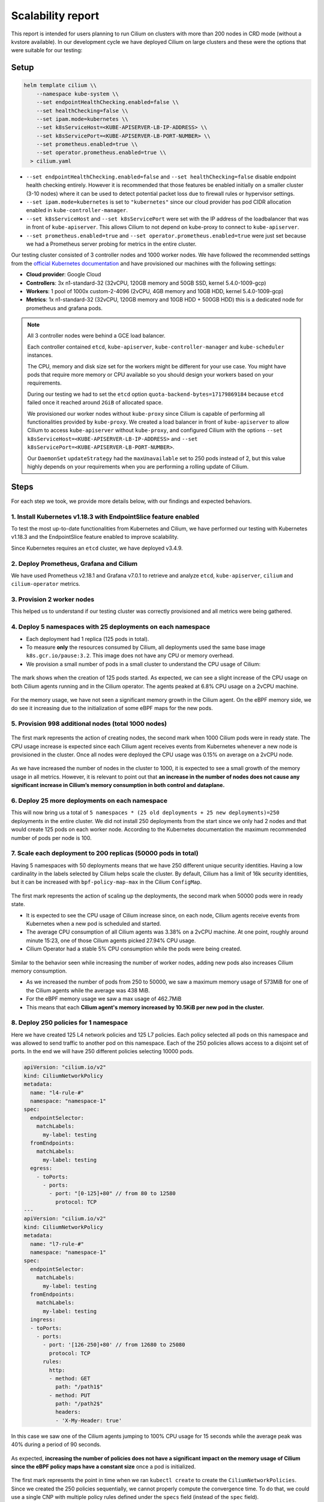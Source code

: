 .. only:: not (epub or latex or html)

    WARNING: You are looking at unreleased Cilium documentation.
    Please use the official rendered version released here:
    https://docs.cilium.io

.. _scalability_guide:

******************
Scalability report
******************

This report is intended for users planning to run Cilium on clusters with more
than 200 nodes in CRD mode (without a kvstore available). In our development
cycle we have deployed Cilium on large clusters and these were the options that
were suitable for our testing:

=====
Setup
=====

.. code-block:: shell-session

 helm template cilium \\
     --namespace kube-system \\
     --set endpointHealthChecking.enabled=false \\
     --set healthChecking=false \\
     --set ipam.mode=kubernetes \\
     --set k8sServiceHost=<KUBE-APISERVER-LB-IP-ADDRESS> \\
     --set k8sServicePort=<KUBE-APISERVER-LB-PORT-NUMBER> \\
     --set prometheus.enabled=true \\
     --set operator.prometheus.enabled=true \\
   > cilium.yaml


* ``--set endpointHealthChecking.enabled=false`` and
  ``--set healthChecking=false`` disable endpoint health
  checking entirely. However it is recommended that those features be enabled
  initially on a smaller cluster (3-10 nodes) where it can be used to detect
  potential packet loss due to firewall rules or hypervisor settings.

* ``--set ipam.mode=kubernetes`` is set to ``"kubernetes"`` since our
  cloud provider has pod CIDR allocation enabled in ``kube-controller-manager``.

* ``--set k8sServiceHost`` and ``--set k8sServicePort`` were set
  with the IP address of the loadbalancer that was in front of ``kube-apiserver``.
  This allows Cilium to not depend on kube-proxy to connect to ``kube-apiserver``.

* ``--set prometheus.enabled=true`` and
  ``--set operator.prometheus.enabled=true`` were just set because we
  had a Prometheus server probing for metrics in the entire cluster.

Our testing cluster consisted of 3 controller nodes and 1000 worker nodes.
We have followed the recommended settings from the
`official Kubernetes documentation <https://kubernetes.io/docs/setup/best-practices/cluster-large/>`_
and have provisioned our machines with the following settings:

* **Cloud provider**: Google Cloud

* **Controllers**: 3x n1-standard-32 (32vCPU, 120GB memory and 50GB SSD, kernel 5.4.0-1009-gcp)

* **Workers**: 1 pool of 1000x custom-2-4096 (2vCPU, 4GB memory and 10GB HDD, kernel 5.4.0-1009-gcp)

* **Metrics**: 1x n1-standard-32 (32vCPU, 120GB memory and 10GB HDD + 500GB HDD)
  this is a dedicated node for prometheus and grafana pods.

.. note::

    All 3 controller nodes were behind a GCE load balancer.

    Each controller contained ``etcd``, ``kube-apiserver``,
    ``kube-controller-manager`` and ``kube-scheduler`` instances.

    The CPU, memory and disk size set for the workers might be different for
    your use case. You might have pods that require more memory or CPU available
    so you should design your workers based on your requirements.

    During our testing we had to set the ``etcd`` option
    ``quota-backend-bytes=17179869184`` because ``etcd`` failed once it reached
    around ``2GiB`` of allocated space.

    We provisioned our worker nodes without ``kube-proxy`` since Cilium is
    capable of performing all functionalities provided by ``kube-proxy``. We
    created a load balancer in front of ``kube-apiserver`` to allow Cilium to
    access ``kube-apiserver`` without ``kube-proxy``, and configured Cilium with
    the options ``--set k8sServiceHost=<KUBE-APISERVER-LB-IP-ADDRESS>``
    and ``--set k8sServicePort=<KUBE-APISERVER-LB-PORT-NUMBER>``.

    Our ``DaemonSet`` ``updateStrategy`` had the ``maxUnavailable`` set to 250
    pods instead of 2, but this value highly depends on your requirements when
    you are performing a rolling update of Cilium.

=====
Steps
=====

For each step we took, we provide more details below, with our findings and
expected behaviors.

^^^^^^^^^^^^^^^^^^^^^^^^^^^^^^^^^^^^^^^^^^^^^^^^^^^^^^^^^^^^^^^^
1. Install Kubernetes v1.18.3 with EndpointSlice feature enabled
^^^^^^^^^^^^^^^^^^^^^^^^^^^^^^^^^^^^^^^^^^^^^^^^^^^^^^^^^^^^^^^^

To test the most up-to-date functionalities from Kubernetes and Cilium, we have
performed our testing with Kubernetes v1.18.3 and the EndpointSlice feature
enabled to improve scalability.

Since Kubernetes requires an ``etcd`` cluster, we have deployed v3.4.9.

^^^^^^^^^^^^^^^^^^^^^^^^^^^^^^^^^^^^^^^^
2. Deploy Prometheus, Grafana and Cilium
^^^^^^^^^^^^^^^^^^^^^^^^^^^^^^^^^^^^^^^^

We have used Prometheus v2.18.1 and Grafana v7.0.1 to retrieve and analyze
``etcd``, ``kube-apiserver``, ``cilium`` and ``cilium-operator`` metrics.

^^^^^^^^^^^^^^^^^^^^^^^^^^^
3. Provision 2 worker nodes
^^^^^^^^^^^^^^^^^^^^^^^^^^^

This helped us to understand if our testing cluster was correctly provisioned
and all metrics were being gathered.

^^^^^^^^^^^^^^^^^^^^^^^^^^^^^^^^^^^^^^^^^^^^^^^^^^^^^^^^^^^^
4. Deploy 5 namespaces with 25 deployments on each namespace
^^^^^^^^^^^^^^^^^^^^^^^^^^^^^^^^^^^^^^^^^^^^^^^^^^^^^^^^^^^^

* Each deployment had 1 replica (125 pods in total).

* To measure **only** the resources consumed by Cilium, all deployments used
  the same base image ``k8s.gcr.io/pause:3.2``. This image does not have any
  CPU or memory overhead.

* We provision a small number of pods in a small cluster to understand the CPU
  usage of Cilium:

.. figure:: images/image_4_01.png

The mark shows when the creation of 125 pods started.
As expected, we can see a slight increase of the CPU usage on both
Cilium agents running and in the Cilium operator. The agents peaked at 6.8% CPU
usage on a 2vCPU machine.

.. figure:: images/image_4_02.png

For the memory usage, we have not seen a significant memory growth in the
Cilium agent. On the eBPF memory side, we do see it increasing due to the
initialization of some eBPF maps for the new pods.

^^^^^^^^^^^^^^^^^^^^^^^^^^^^^^^^^^^^^^^^^^^^^^^^^^^^
5. Provision 998 additional nodes (total 1000 nodes)
^^^^^^^^^^^^^^^^^^^^^^^^^^^^^^^^^^^^^^^^^^^^^^^^^^^^

.. figure:: images/image_5_01.png

The first mark represents the action of creating nodes, the second mark
when 1000 Cilium pods were in ready state. The CPU usage increase is expected
since each Cilium agent receives events from Kubernetes whenever a new node is
provisioned in the cluster. Once all nodes were deployed the CPU usage was
0.15% on average on a 2vCPU node.

.. figure:: images/image_5_02.png

As we have increased the number of nodes in the cluster to 1000, it is expected
to see a small growth of the memory usage in all metrics. However, it is
relevant to point out that **an increase in the number of nodes does not cause
any significant increase in Cilium’s memory consumption in both control and
dataplane.**

^^^^^^^^^^^^^^^^^^^^^^^^^^^^^^^^^^^^^^^^^^^^^^^
6. Deploy 25 more deployments on each namespace
^^^^^^^^^^^^^^^^^^^^^^^^^^^^^^^^^^^^^^^^^^^^^^^

This will now bring us a total of
``5 namespaces * (25 old deployments + 25 new deployments)=250`` deployments in
the entire cluster.
We did not install 250 deployments from the start since we only had 2 nodes and
that would create 125 pods on each worker node. According to the Kubernetes
documentation the maximum recommended number of pods per node is 100.

^^^^^^^^^^^^^^^^^^^^^^^^^^^^^^^^^^^^^^^^^^^^^^^^^^^^^^^^^^^^^^
7. Scale each deployment to 200 replicas (50000 pods in total)
^^^^^^^^^^^^^^^^^^^^^^^^^^^^^^^^^^^^^^^^^^^^^^^^^^^^^^^^^^^^^^

Having 5 namespaces with 50 deployments means that we have 250 different unique
security identities. Having a low cardinality in the labels selected by Cilium
helps scale the cluster. By default, Cilium has a limit of 16k security
identities, but it can be increased with ``bpf-policy-map-max`` in the Cilium
``ConfigMap``.

.. figure:: images/image_7_01.png

The first mark represents the action of scaling up the deployments, the second
mark when 50000 pods were in ready state.

* It is expected to see the CPU usage of Cilium increase since, on each node,
  Cilium agents receive events from Kubernetes when a new pod is scheduled
  and started.

* The average CPU consumption of all Cilium agents was 3.38% on a 2vCPU machine.
  At one point, roughly around minute 15:23, one of those Cilium agents picked
  27.94% CPU usage.

* Cilium Operator had a stable 5% CPU consumption while the pods were being
  created.

.. figure:: images/image_7_02.png

Similar to the behavior seen while increasing the number of worker nodes,
adding new pods also increases Cilium memory consumption.

* As we increased the number of pods from 250 to 50000, we saw a maximum memory
  usage of 573MiB for one of the Cilium agents while the average was 438 MiB.
* For the eBPF memory usage we saw a max usage of 462.7MiB
* This means that each **Cilium agent's memory increased by 10.5KiB per new pod
  in the cluster.**

^^^^^^^^^^^^^^^^^^^^^^^^^^^^^^^^^^^^^^
8. Deploy 250 policies for 1 namespace
^^^^^^^^^^^^^^^^^^^^^^^^^^^^^^^^^^^^^^

Here we have created 125 L4 network policies and 125 L7 policies. Each policy
selected all pods on this namespace and was allowed to send traffic to another
pod on this namespace. Each of the 250 policies allows access to a disjoint set
of ports. In the end we will have 250 different policies selecting 10000 pods.

.. code-block:: yaml

    apiVersion: "cilium.io/v2"
    kind: CiliumNetworkPolicy
    metadata:
      name: "l4-rule-#"
      namespace: "namespace-1"
    spec:
      endpointSelector:
        matchLabels:
          my-label: testing
      fromEndpoints:
        matchLabels:
          my-label: testing
      egress:
        - toPorts:
          - ports:
            - port: "[0-125]+80" // from 80 to 12580
              protocol: TCP
    ---
    apiVersion: "cilium.io/v2"
    kind: CiliumNetworkPolicy
    metadata:
      name: "l7-rule-#"
      namespace: "namespace-1"
    spec:
      endpointSelector:
        matchLabels:
          my-label: testing
      fromEndpoints:
        matchLabels:
          my-label: testing
      ingress:
      - toPorts:
        - ports:
          - port: '[126-250]+80' // from 12680 to 25080
            protocol: TCP
          rules:
            http:
            - method: GET
              path: "/path1$"
            - method: PUT
              path: "/path2$"
              headers:
              - 'X-My-Header: true'

.. figure:: images/image_8_01.png

In this case we saw one of the Cilium agents jumping to 100% CPU usage for 15
seconds while the average peak was 40% during a period of 90 seconds.

.. figure:: images/image_8_02.png

As expected, **increasing the number of policies does not have a significant
impact on the memory usage of Cilium since the eBPF policy maps have a constant
size** once a pod is initialized.

.. figure:: images/image_8_03.png
.. figure:: images/image_8_04.png


The first mark represents the point in time when we ran ``kubectl create`` to
create the ``CiliumNetworkPolicies``. Since we created the 250 policies
sequentially, we cannot properly compute the convergence time. To do that,
we could use a single CNP with multiple policy rules defined under the
``specs`` field (instead of the ``spec`` field).

Nevertheless, we can see the time it took the last Cilium agent to increment its
Policy Revision, which is incremented individually on each Cilium agent every
time a CiliumNetworkPolicy (CNP) is received, between second ``15:45:44``
and ``15:45:46`` and see when was the last time an Endpoint was regenerated by
checking the 99th percentile of the "Endpoint regeneration time". In this
manner, that it took less than 5s. We can also verify **the maximum time was
less than 600ms for an endpoint to have the policy enforced.**


^^^^^^^^^^^^^^^^^^^^^^^^^^^^^^^^^^^^^^^^^^^^^^^^^^^^^^^^^^^^^^^^^^
9. Deploy 250 policies for CiliumClusterwideNetworkPolicies (CCNP)
^^^^^^^^^^^^^^^^^^^^^^^^^^^^^^^^^^^^^^^^^^^^^^^^^^^^^^^^^^^^^^^^^^

The difference between these policies and the previous ones installed is that
these select all pods in all namespaces. To recap, this means that we will now
have **250 different network policies selecting 10000 pods and 250 different
network policies selecting 50000 pods on a cluster with 1000 nodes.** Similarly
to the previous step we will deploy 125 L4 policies and another 125 L7 policies.

.. figure:: images/image_9_01.png
.. figure:: images/image_9_02.png

Similar to the creation of the previous 250 CNPs, there was also an increase in
CPU usage during the creation of the CCNPs. The CPU usage was similar even
though the policies were effectively selecting more pods.

.. figure:: images/image_9_03.png

As all pods running in a node are selected by **all 250 CCNPs created**, we see
an increase of the **Endpoint regeneration time** which **peaked a little above
3s.**


^^^^^^^^^^^^^^^^^^^^^^^^^^^^^^^^^^^^
10. "Accidentally" delete 10000 pods
^^^^^^^^^^^^^^^^^^^^^^^^^^^^^^^^^^^^

In this step we have "accidentally" deleted 10000 random pods. Kubernetes will
then recreate 10000 new pods so it will help us understand what the convergence
time is for all the deployed network polices.

.. figure:: images/image_10_01.png
.. figure:: images/image_10_02.png


* The first mark represents the point in time when pods were "deleted" and the
  second mark represents the point in time when Kubernetes finished recreating
  10k pods.

* Besides the CPU usage slightly increasing while pods are being scheduled in
  the cluster, we did see some interesting data points in the eBPF memory usage.
  As each endpoint can have one or more dedicated eBPF maps, the eBPF memory usage
  is directly proportional to the number of pods running in a node. **If the
  number of pods per node decreases so does the eBPF memory usage.**

.. figure:: images/image_10_03.png

We inferred the time it took for all the endpoints to get regenerated by looking
at the number of Cilium endpoints with the policy enforced over time.
Luckily enough we had another metric that was showing how many Cilium endpoints
had policy being enforced:

.. figure:: images/image_10_04.png

^^^^^^^^^^^^^^^^^^^^^^^^^^^^^^^^^^^^^^^^^^^
11. Control plane metrics over the test run
^^^^^^^^^^^^^^^^^^^^^^^^^^^^^^^^^^^^^^^^^^^

The focus of this test was to study the Cilium agent resource consumption at
scale. However, we also monitored some metrics of the control plane nodes such as
etcd metrics and CPU usage of the k8s-controllers and we present them in the
next figures.

.. figure:: images/image_11_01.png

Memory consumption of the 3 etcd instances during the entire scalability
testing.

.. figure:: images/image_11_02.png

CPU usage for the 3 controller nodes, average latency per request type in
the etcd cluster as well as the number of operations per second made to etcd.

.. figure:: images/image_11_03.png

All etcd metrics, from left to right, from top to bottom: database size,
disk sync duration, client traffic in, client traffic out, peer traffic in,
peer traffic out.

=============
Final Remarks
=============

These experiments helped us develop a better understanding of Cilium running
in a large cluster entirely in CRD mode and without depending on etcd. There is
still some work to be done to optimize the memory footprint of eBPF maps even
further, as well as reducing the memory footprint of the Cilium agent. We will
address those in the next Cilium version.

We can also determine that it is scalable to run Cilium in CRD mode on a cluster
with more than 200 nodes. However, it is worth pointing out that we need to run
more tests to verify Cilium's behavior when it loses the connectivity with
``kube-apiserver``, as can happen during a control plane upgrade for example.
This will also be our focus in the next Cilium version.
